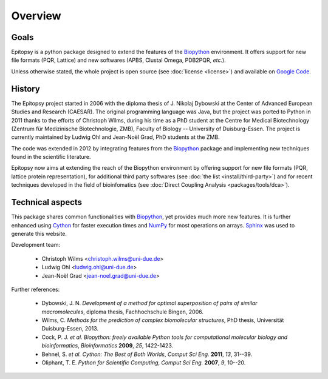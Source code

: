 ********
Overview
********

Goals
=====

Epitopsy is a python package designed to extend the features of the `Biopython
<http://biopython.org/wiki/Biopython>`_ environment. It offers support for new
file formats (PQR, Lattice) and new softwares (APBS, Clustal Omega, PDB2PQR,
*etc.*).

Unless otherwise stated, the whole project is open source (see
:doc:`license <license>`) and available on
`Google Code <https://code.google.com/p/epitopsy/>`_.

History
=======

The Epitopsy project started in 2006 with the diploma thesis of J. Nikolaj
Dybowski at the Center of Advanced European Studies and Research (CAESAR).
The original programming language was Java, but the project was ported to
Python in 2011 thanks to the efforts of Christoph Wilms, during his time as
a PhD student at the Centre for Medical Biotechnology (Zentrum für
Medizinische Biotechnologie, ZMB), Faculty of Biology -- University of
Duisburg-Essen. The project is currently maintained by Ludwig Ohl and
Jean-Noël Grad, PhD students at the ZMB.

The code was extended in 2012 by integrating features from the `Biopython
<http://biopython.org/wiki/Biopython>`_ package and implementing new
techniques found in the scientific literature.

Epitopsy now aims at extending the reach of the Biopython environment by
offering support for new file formats (PQR, lattice protein representation),
for additional third party softwares (see :doc:`the list
<install/third-party>`) and for recent techniques developed in the field of
bioinfomatics (see :doc:`Direct Coupling Analysis <packages/tools/dca>`).

Technical aspects
=================

This package shares common functionalities with `Biopython
<http://biopython.org/wiki/Biopython>`_, yet provides much more new features.
It is further enhanced using `Cython <http://cython.org/>`_ for faster
execution times and `NumPy <http://www.numpy.org/>`_ for most operations on
arrays. `Sphinx <http://sphinx-doc.org/>`_ was used to generate this website.

Development team:

    * Christoph Wilms <christoph.wilms@uni-due.de>
    * Ludwig Ohl <ludwig.ohl@uni-due.de>
    * Jean-Noël Grad <jean-noel.grad@uni-due.de>

Further references:

    * Dybowski, J. N. *Development of a method for optimal superposition of
      pairs of similar macromolecules*, diploma thesis, Fachhochschule Bingen,
      2006.
    * Wilms, C. *Methods for the prediction of complex biomolecular
      structures*, PhD thesis, Universität Duisburg-Essen, 2013.
    * Cock, P. J. *et al.* *Biopython: freely available Python tools for
      computational molecular biology and bioinformatics*, *Bioinformatics*
      **2009**, *25*, 1422-1423.
    * Behnel, S. *et al.* *Cython: The Best of Both Worlds*, *Comput Sci Eng.*
      **2011**, *13*, 31--39.
    * Oliphant, T. E. *Python for Scientific Computing*, *Comput Sci Eng.*
      **2007**, *9*, 10--20.


